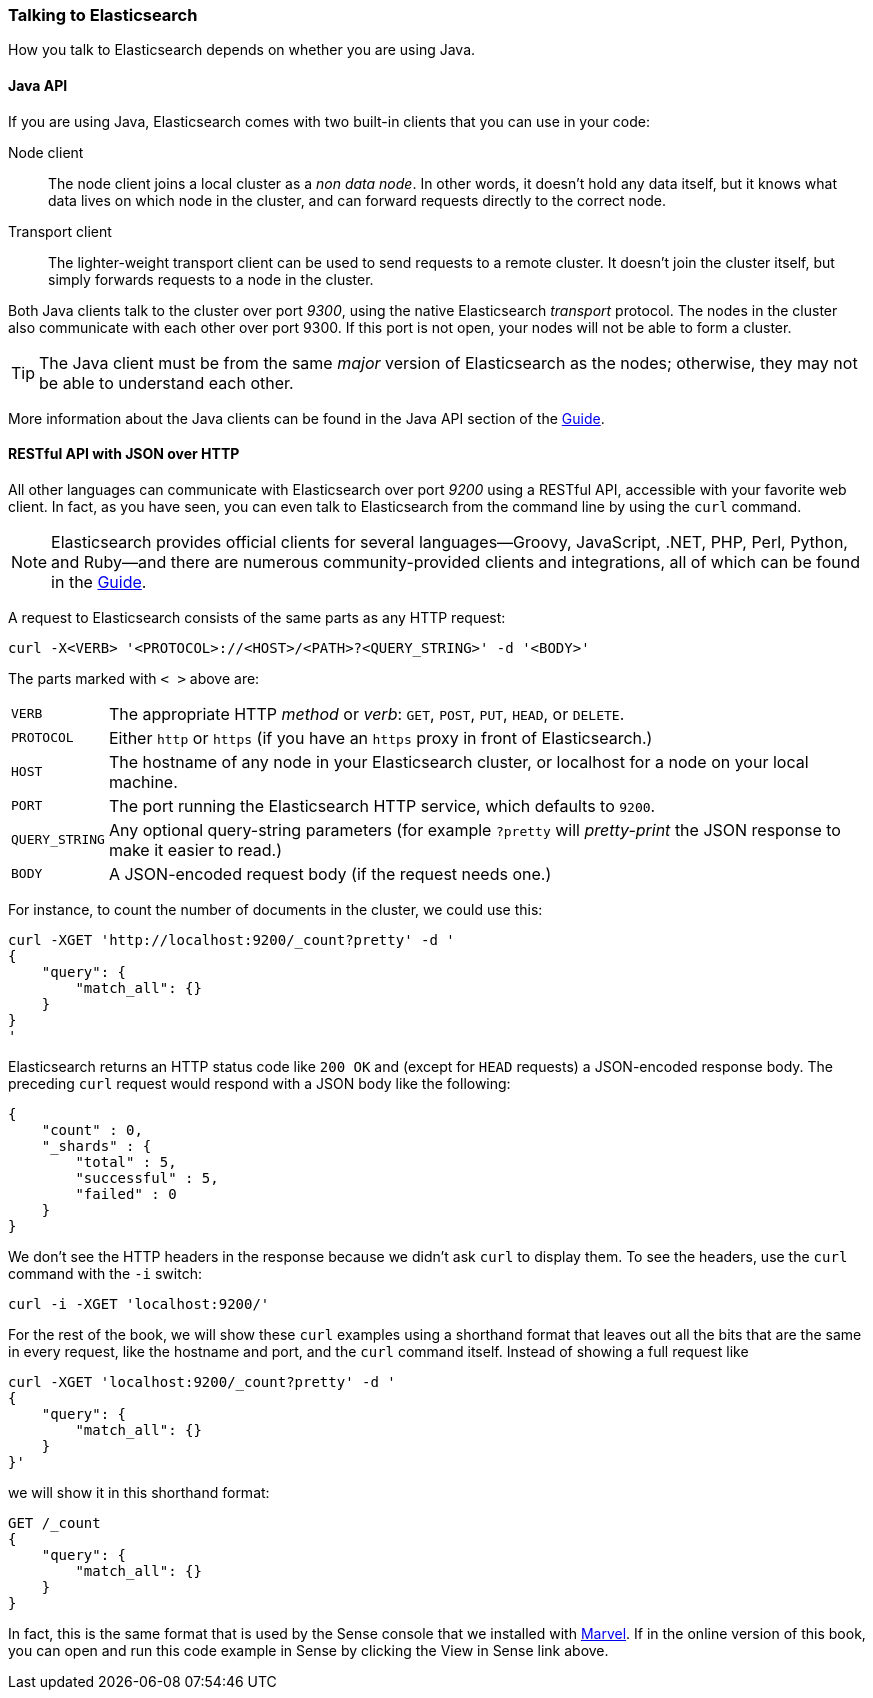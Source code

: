 === Talking to Elasticsearch

How you talk to Elasticsearch depends on((("Elasticsearch", "talking to"))) whether you are using Java.

==== Java API

If you are using ((("Java", "clients for Elasticsearch")))Java, Elasticsearch comes with two built-in clients
that you can use in your code:

Node client::
    The node client ((("node client")))joins a local cluster as a _non data node_. In other
    words, it doesn't hold any data itself, but it knows what data lives
    on which node in the cluster, and can forward requests directly
    to the correct node.

Transport client::
    The lighter-weight ((("transport client")))transport client can be used to send requests to
    a remote cluster. It doesn't join the cluster itself, but simply
    forwards requests to a node in the cluster.

Both Java clients talk to the cluster over port _9300_, using((("port 9300 for Java clients"))) the native
Elasticsearch _transport_ protocol.  The nodes in the cluster also communicate
with each other over port 9300. If this port is not open, your nodes will
not be able to form a cluster.

[TIP]
====
The Java client must be from the same _major_ version of Elasticsearch as the nodes;
otherwise, they may not be able to understand each other.
====

More information about the Java clients can be found in the Java API section
of the http://www.elasticsearch.org/guide/[Guide].

==== RESTful API with JSON over HTTP

All other languages can communicate with Elasticsearch((("port 9200 for non-Java clients"))) over port _9200_ using
a ((("RESTful API, communicating with Elasticseach")))RESTful API, accessible with your favorite web client. In fact, as you have
seen, you can even talk to Elasticsearch from the command line by using the
`curl` command.((("curl command", "talking to Elasticsearch with")))

NOTE: Elasticsearch provides official clients((("clients", "other than Java"))) for several languages--Groovy,
JavaScript, .NET, PHP, Perl, Python, and Ruby--and there are numerous
community-provided clients and integrations, all of which can be found in the
http://www.elasticsearch.org/guide/[Guide].

A request to Elasticsearch consists of the same parts as any HTTP request:((("HTTP requests")))((("requests to Elasticsearch")))

[source,js]
--------------------------------------------------
curl -X<VERB> '<PROTOCOL>://<HOST>/<PATH>?<QUERY_STRING>' -d '<BODY>'
--------------------------------------------------

The parts marked with `< >` above are:

[horizontal]
`VERB`::            The appropriate HTTP _method_ or _verb_: `GET`, `POST`, `PUT`, `HEAD`, or `DELETE`.
`PROTOCOL`::        Either `http` or `https` (if you have an `https` proxy in front of Elasticsearch.)
`HOST`::            The hostname of any node in your Elasticsearch cluster, or +localhost+ for a node on your local machine.
`PORT`::            The port running the Elasticsearch HTTP service, which defaults to `9200`.
`QUERY_STRING`::    Any optional query-string parameters (for example `?pretty` will _pretty-print_  the JSON response to make it easier to read.)
`BODY`::            A JSON-encoded request body (if the request needs one.)


For instance, to count the number of documents in the cluster, we could use this:

[source,js]
--------------------------------------------------
curl -XGET 'http://localhost:9200/_count?pretty' -d '
{
    "query": {
        "match_all": {}
    }
}
'
--------------------------------------------------

Elasticsearch returns an HTTP status code like `200 OK` and (except for `HEAD`
requests) a JSON-encoded response body. The preceding `curl` request would respond
with a JSON body like the following:

[source,js]
--------------------------------------------------
{
    "count" : 0,
    "_shards" : {
        "total" : 5,
        "successful" : 5,
        "failed" : 0
    }
}
--------------------------------------------------

We don't see the HTTP headers in the response because we didn't ask `curl` to
display them. To see the headers, use the `curl` command with the `-i`
switch:

[source,js]
--------------------------------------------------
curl -i -XGET 'localhost:9200/'
--------------------------------------------------

For the rest of the book, we will show these `curl` examples using a shorthand
format that leaves out all the bits that are the same in every request,
like the hostname and port, and the `curl` command itself. Instead of showing
a full request like

[source,js]
--------------------------------------------------
curl -XGET 'localhost:9200/_count?pretty' -d '
{
    "query": {
        "match_all": {}
    }
}'
--------------------------------------------------

we will show it in this shorthand format:

[source,js]
--------------------------------------------------
GET /_count
{
    "query": {
        "match_all": {}
    }
}
--------------------------------------------------
// SENSE: 010_Intro/15_Count.json

In fact, this is the same format that is used by the ((("Marvel", "Sense console")))((("Sense console (Marvel plugin)", "curl requests in")))Sense console that we
installed with <<marvel,Marvel>>. If in the online version of this book, you can open and run this code example in
Sense by clicking the View in Sense link above.
